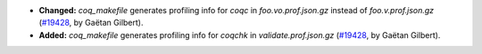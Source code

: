 - **Changed:**
  `coq_makefile` generates profiling info for `coqc` in `foo.vo.prof.json.gz` instead of `foo.v.prof.json.gz`
  (`#19428 <https://github.com/coq/coq/pull/19428>`_,
  by Gaëtan Gilbert).
- **Added:**
  `coq_makefile` generates profiling info for `coqchk` in `validate.prof.json.gz`
  (`#19428 <https://github.com/coq/coq/pull/19428>`_,
  by Gaëtan Gilbert).
